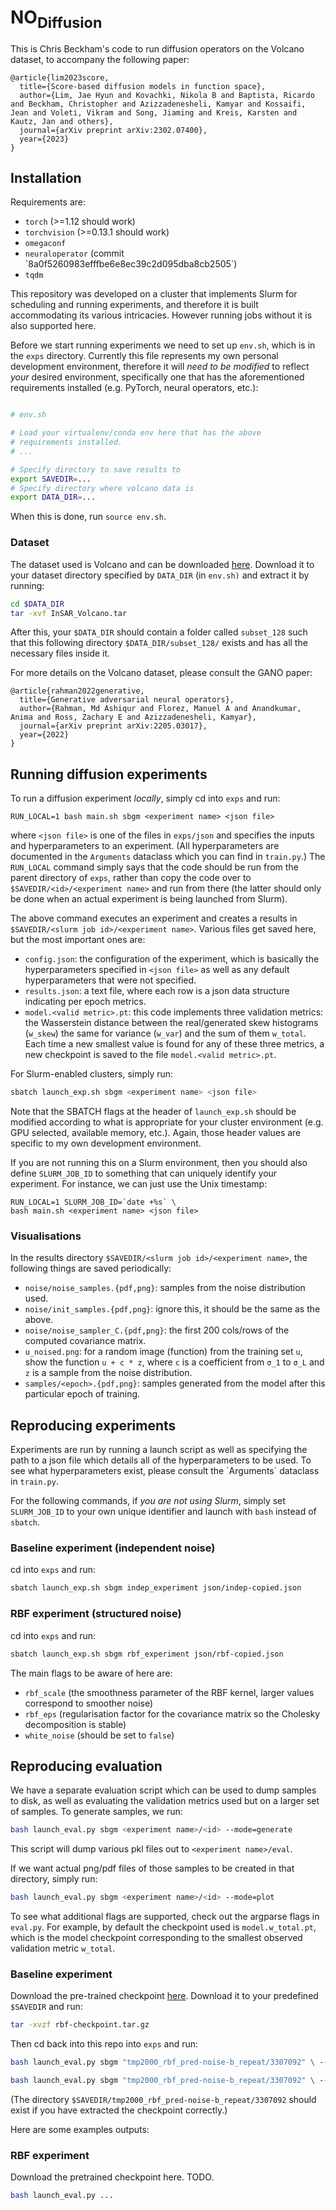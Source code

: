 * NO_Diffusion

This is Chris Beckham's code to run diffusion operators on the Volcano dataset, to accompany the following paper:

#+begin_src
@article{lim2023score,
  title={Score-based diffusion models in function space},
  author={Lim, Jae Hyun and Kovachki, Nikola B and Baptista, Ricardo and Beckham, Christopher and Azizzadenesheli, Kamyar and Kossaifi, Jean and Voleti, Vikram and Song, Jiaming and Kreis, Karsten and Kautz, Jan and others},
  journal={arXiv preprint arXiv:2302.07400},
  year={2023}
}
#+end_src

** Installation

Requirements are:

- =torch= (>=1.12 should work)
- =torchvision= (>=0.13.1 should work)
- =omegaconf=
- =neuraloperator= (commit `8a0f5260983efffbe6e8ec39c2d095dba8cb2505`)
- =tqdm=

This repository was developed on a cluster that implements Slurm for scheduling and running experiments, and therefore it is built accommodating its various intricacies. However running jobs without it is also supported here.

Before we start running experiments we need to set up =env.sh=, which is in the =exps= directory. Currently this file represents my own personal development environment, therefore it will /need to be modified/ to reflect /your/ desired environment, specifically one that has the aforementioned requirements installed (e.g. PyTorch, neural operators, etc.):

#+begin_src bash

# env.sh

# Load your virtualenv/conda env here that has the above
# requirements installed.
# ...

# Specify directory to save results to
export SAVEDIR=...
# Specify directory where volcano data is
export DATA_DIR=...

#+end_src

When this is done, run =source env.sh=.

*** Dataset

The dataset used is Volcano and can be downloaded [[https://drive.google.com/file/d/1WgEOpawpyV_1lf80zpkz47VNtVqHR3ZK/view][here]]. Download it to your dataset directory specified by =DATA_DIR= (in =env.sh)= and extract it by running:

#+begin_src bash
cd $DATA_DIR
tar -xvf InSAR_Volcano.tar
#+end_src

After this, your =$DATA_DIR= should contain a folder called =subset_128= such that this following directory =$DATA_DIR/subset_128/= exists and has all the necessary files inside it.

For more details on the Volcano dataset, please consult the GANO paper:

#+begin_src
@article{rahman2022generative,
  title={Generative adversarial neural operators},
  author={Rahman, Md Ashiqur and Florez, Manuel A and Anandkumar, Anima and Ross, Zachary E and Azizzadenesheli, Kamyar},
  journal={arXiv preprint arXiv:2205.03017},
  year={2022}
}
#+end_src

** Running diffusion experiments

To run a diffusion experiment /locally/, simply cd into =exps= and run:

#+begin_src 
RUN_LOCAL=1 bash main.sh sbgm <experiment name> <json file>
#+end_src

where =<json file>= is one of the files in =exps/json= and specifies the inputs and hyperparameters to an experiment. (All hyperparameters are documented in the =Arguments= dataclass which you can find in =train.py=.) The =RUN_LOCAL= command simply says that the code should be run from the parent directory of =exps=, rather than copy the code over to =$SAVEDIR/<id>/<experiment name>= and run from there (the latter should only be done when an actual experiment is being launched from Slurm).

The above command executes an experiment and creates a results in =$SAVEDIR/<slurm job id>/<experiment name>=. Various files get saved here, but the most important ones are:

- =config.json=: the configuration of the experiment, which is basically the hyperparameters specified in =<json file>= as well as any default hyperparameters that were not specified.
- =results.json=: a text file, where each row is a json data structure indicating per epoch metrics. 
- =model.<valid metric>.pt=: this code implements three validation metrics: the Wasserstein distance between the real/generated skew histograms (=w_skew=) the same for variance (=w_var=) and the sum of them =w_total=. Each time a new smallest value is found for any of these three metrics, a new checkpoint is saved to the file =model.<valid metric>.pt=.

For Slurm-enabled clusters, simply run:

#+begin_src  bash
sbatch launch_exp.sh sbgm <experiment name> <json file>
#+end_src

Note that the SBATCH flags at the header of =launch_exp.sh= should be modified according to what is appropriate for your cluster environment (e.g. GPU selected, available memory, etc.). Again, those header values are specific to my own development environment.

If you are not running this on a Slurm environment, then you should also define =SLURM_JOB_ID= to something that can uniquely identify your experiment. For instance, we can just use the Unix timestamp:

#+begin_src 
RUN_LOCAL=1 SLURM_JOB_ID=`date +%s` \
bash main.sh <experiment name> <json file>
#+end_src

*** Visualisations

In the results directory =$SAVEDIR/<slurm job id>/<experiment name>=, the following things are saved periodically:

- =noise/noise_samples.{pdf,png}=: samples from the noise distribution used.
- =noise/init_samples.{pdf,png}=: ignore this, it should be the same as the above.
- =noise/noise_sampler_C.{pdf,png}=: the first 200 cols/rows of the computed covariance matrix.
- =u_noised.png=: for a random image (function) from the training set =u=, show the function =u + c * z=, where =c= is a coefficient from =σ_1= to =σ_L= and =z= is a sample from the noise distribution.
- =samples/<epoch>.{pdf,png}=: samples generated from the model after this particular epoch of training.

** Reproducing experiments

Experiments are run by running a launch script as well as specifying the path to a json file which details all of the hyperparameters to be used. To see what hyperparameters exist, please consult the `Arguments` dataclass in =train.py=.

For the following commands, if /you are not using Slurm/, simply set =SLURM_JOB_ID= to your own unique identifier and launch with =bash= instead of =sbatch=.

*** Baseline experiment (independent noise)

cd into =exps= and run:

#+begin_src bash
sbatch launch_exp.sh sbgm indep_experiment json/indep-copied.json
#+end_src

*** RBF experiment (structured noise)

cd into =exps= and run:

#+begin_src bash
sbatch launch_exp.sh sbgm rbf_experiment json/rbf-copied.json
#+end_src

The main flags to be aware of here are:

- =rbf_scale= (the smoothness parameter of the RBF kernel, larger values correspond to smoother noise)
- =rbf_eps= (regularisation factor for the covariance matrix so the Cholesky decomposition is stable)
- =white_noise= (should be set to =false=)

** Reproducing evaluation

We have a separate evaluation script which can be used to dump samples to disk, as well as evaluating the validation metrics used but on a larger set of samples. To generate samples, we run:

#+begin_src bash
bash launch_eval.py sbgm <experiment name>/<id> --mode=generate
#+end_src

This script will dump various pkl files out to =<experiment name>/eval=. 

If we want actual png/pdf files of those samples to be created in that directory, simply run:

#+begin_src bash
bash launch_eval.py sbgm <experiment name>/<id> --mode=plot
#+end_src

To see what additional flags are supported, check out the argparse flags in =eval.py=. For example, by default the checkpoint used is =model.w_total.pt=, which is the model checkpoint corresponding to the smallest observed validation metric =w_total=.

*** Baseline experiment

Download the pre-trained checkpoint [[https://drive.google.com/file/d/1zLFWZ3JOYAiDUkCJOFY1ma_Nqc56MOET/view?usp=drive_link][here]]. Download it to your predefined =$SAVEDIR= and run:

#+begin_src bash
tar -xvzf rbf-checkpoint.tar.gz
#+end_src

Then cd back into this repo into =exps= and run:

#+begin_src bash
bash launch_eval.py sbgm "tmp2000_rbf_pred-noise-b_repeat/3307092" \ --checkpoint=model.w_total.pt --mode=generate

bash launch_eval.py sbgm "tmp2000_rbf_pred-noise-b_repeat/3307092" \ --checkpoint=model.w_total.pt --mode=plot
#+end_src

(The directory =$SAVEDIR/tmp2000_rbf_pred-noise-b_repeat/3307092= should exist if you have extracted the checkpoint correctly.)

Here are some examples outputs:

[[./assets/final_stats.png]]

[[./assets/rbf_samples_wtotal.png]]

*** RBF experiment

Download the pretrained checkpoint here. TODO.

#+begin_src bash
bash launch_eval.py ...
#+end_src
